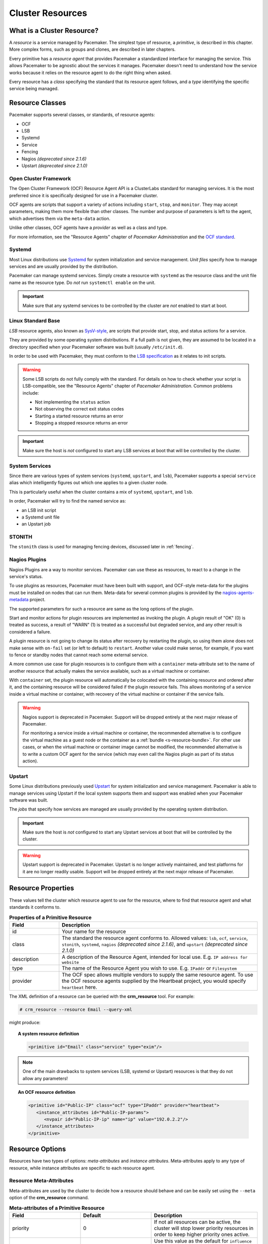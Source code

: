 .. _resource:

Cluster Resources
-----------------

.. _s-resource-primitive:

What is a Cluster Resource?
###########################

.. index::
   single: resource

A *resource* is a service managed by Pacemaker. The simplest type of resource,
a *primitive*, is described in this chapter. More complex forms, such as groups
and clones, are described in later chapters.

Every primitive has a *resource agent* that provides Pacemaker a standardized
interface for managing the service. This allows Pacemaker to be agnostic about
the services it manages. Pacemaker doesn't need to understand how the service
works because it relies on the resource agent to do the right thing when asked.

Every resource has a *class* specifying the standard that its resource agent
follows, and a *type* identifying the specific service being managed.


.. _s-resource-supported:

.. index::
   single: resource; class
 
Resource Classes
################

Pacemaker supports several classes, or standards, of resource agents:

* OCF
* LSB
* Systemd
* Service
* Fencing
* Nagios *(deprecated since 2.1.6)*
* Upstart *(deprecated since 2.1.0)*


.. index::
   single: resource; OCF
   single: OCF; resources
   single: Open Cluster Framework; resources

Open Cluster Framework
______________________

The Open Cluster Framework (OCF) Resource Agent API is a ClusterLabs
standard for managing services. It is the most preferred since it is
specifically designed for use in a Pacemaker cluster.

OCF agents are scripts that support a variety of actions including ``start``,
``stop``, and ``monitor``. They may accept parameters, making them more
flexible than other classes. The number and purpose of parameters is left to
the agent, which advertises them via the ``meta-data`` action.

Unlike other classes, OCF agents have a *provider* as well as a class and type.

For more information, see the "Resource Agents" chapter of *Pacemaker
Administration* and the `OCF standard
<https://github.com/ClusterLabs/OCF-spec/tree/main/ra>`_.


.. _s-resource-supported-systemd:

.. index::
   single: Resource; Systemd
   single: Systemd; resources

Systemd
_______

Most Linux distributions use `Systemd
<http://www.freedesktop.org/wiki/Software/systemd>`_ for system initialization
and service management. *Unit files* specify how to manage services and are
usually provided by the distribution.

Pacemaker can manage systemd services. Simply create a resource with
``systemd`` as the resource class and the unit file name as the resource type.
Do *not* run ``systemctl enable`` on the unit.

.. important::

   Make sure that any systemd services to be controlled by the cluster are
   *not* enabled to start at boot.


.. index::
   single: resource; LSB
   single: LSB; resources
   single: Linux Standard Base; resources

Linux Standard Base
___________________

*LSB* resource agents, also known as `SysV-style
<https://en.wikipedia.org/wiki/Init#SysV-style init scripts>`_, are scripts that
provide start, stop, and status actions for a service.

They are provided by some operating system distributions. If a full path is not
given, they are assumed to be located in a directory specified when your
Pacemaker software was built (usually ``/etc/init.d``).

In order to be used with Pacemaker, they must conform to the `LSB specification
<http://refspecs.linux-foundation.org/LSB_5.0.0/LSB-Core-generic/LSB-Core-generic/iniscrptact.html>`_
as it relates to init scripts.

.. warning::

   Some LSB scripts do not fully comply with the standard. For details on how
   to check whether your script is LSB-compatible, see the "Resource Agents"
   chapter of `Pacemaker Administration`. Common problems include:

   * Not implementing the ``status`` action
   * Not observing the correct exit status codes
   * Starting a started resource returns an error
   * Stopping a stopped resource returns an error

.. important::

   Make sure the host is *not* configured to start any LSB services at boot
   that will be controlled by the cluster.


.. index::
   single: Resource; System Services
   single: System Service; resources

System Services
_______________

Since there are various types of system services (``systemd``,
``upstart``, and ``lsb``), Pacemaker supports a special ``service`` alias which
intelligently figures out which one applies to a given cluster node.

This is particularly useful when the cluster contains a mix of
``systemd``, ``upstart``, and ``lsb``.

In order, Pacemaker will try to find the named service as:

* an LSB init script
* a Systemd unit file
* an Upstart job


.. index::
   single: Resource; STONITH
   single: STONITH; resources

STONITH
_______

The ``stonith`` class is used for managing fencing devices, discussed later in
:ref:`fencing`.


.. index::
   single: Resource; Nagios Plugins
   single: Nagios Plugins; resources

Nagios Plugins
______________

Nagios Plugins are a way to monitor services. Pacemaker can use these as
resources, to react to a change in the service's status.

To use plugins as resources, Pacemaker must have been built with support, and
OCF-style meta-data for the plugins must be installed on nodes that can run
them. Meta-data for several common plugins is provided by the
`nagios-agents-metadata <https://github.com/ClusterLabs/nagios-agents-metadata>`_
project.

The supported parameters for such a resource are same as the long options of
the plugin.

Start and monitor actions for plugin resources are implemented as invoking the
plugin. A plugin result of "OK" (0) is treated as success, a result of "WARN"
(1) is treated as a successful but degraded service, and any other result is
considered a failure.

A plugin resource is not going to change its status after recovery by
restarting the plugin, so using them alone does not make sense with ``on-fail``
set (or left to default) to ``restart``. Another value could make sense, for
example, if you want to fence or standby nodes that cannot reach some external
service.

A more common use case for plugin resources is to configure them with a
``container`` meta-attribute set to the name of another resource that actually
makes the service available, such as a virtual machine or container.

With ``container`` set, the plugin resource will automatically be colocated
with the containing resource and ordered after it, and the containing resource
will be considered failed if the plugin resource fails. This allows monitoring
of a service inside a virtual machine or container, with recovery of the
virtual machine or container if the service fails.

.. warning::

   Nagios support is deprecated in Pacemaker. Support will be dropped entirely
   at the next major release of Pacemaker.

   For monitoring a service inside a virtual machine or container, the
   recommended alternative is to configure the virtual machine as a guest node
   or the container as a :ref:`bundle <s-resource-bundle>`. For other use
   cases, or when the virtual machine or container image cannot be modified,
   the recommended alternative is to write a custom OCF agent for the service
   (which may even call the Nagios plugin as part of its status action).


.. index::
   single: Resource; Upstart
   single: Upstart; resources

Upstart
_______

Some Linux distributions previously used `Upstart
<https://upstart.ubuntu.com/>`_ for system initialization and service
management. Pacemaker is able to manage services using Upstart if the local
system supports them and support was enabled when your Pacemaker software was
built.

The *jobs* that specify how services are managed are usually provided by the
operating system distribution.

.. important::

   Make sure the host is *not* configured to start any Upstart services at boot
   that will be controlled by the cluster.

.. warning::

   Upstart support is deprecated in Pacemaker. Upstart is no longer actively
   maintained, and test platforms for it are no longer readily usable. Support
   will be dropped entirely at the next major release of Pacemaker.


.. _primitive-resource:

Resource Properties
###################

These values tell the cluster which resource agent to use for the resource,
where to find that resource agent and what standards it conforms to.

.. table:: **Properties of a Primitive Resource**
   :widths: 1 4

   +-------------+------------------------------------------------------------------+
   | Field       | Description                                                      |
   +=============+==================================================================+
   | id          | .. index::                                                       |
   |             |    single: id; resource                                          |
   |             |    single: resource; property, id                                |
   |             |                                                                  |
   |             | Your name for the resource                                       |
   +-------------+------------------------------------------------------------------+
   | class       | .. index::                                                       |
   |             |    single: class; resource                                       |
   |             |    single: resource; property, class                             |
   |             |                                                                  |
   |             | The standard the resource agent conforms to. Allowed values:     |
   |             | ``lsb``, ``ocf``, ``service``, ``stonith``, ``systemd``,         |
   |             | ``nagios`` *(deprecated since 2.1.6)*, and ``upstart``           |
   |             | *(deprecated since 2.1.0)*                                       |
   +-------------+------------------------------------------------------------------+
   | description | .. index::                                                       |
   |             |    single: description; resource                                 |
   |             |    single: resource; property, description                       |
   |             |                                                                  |
   |             | A description of the Resource Agent, intended for local use.     |
   |             | E.g. ``IP address for website``                                  |
   +-------------+------------------------------------------------------------------+
   | type        | .. index::                                                       |
   |             |    single: type; resource                                        |
   |             |    single: resource; property, type                              |
   |             |                                                                  |
   |             | The name of the Resource Agent you wish to use. E.g.             |
   |             | ``IPaddr`` or ``Filesystem``                                     |
   +-------------+------------------------------------------------------------------+
   | provider    | .. index::                                                       |
   |             |    single: provider; resource                                    |
   |             |    single: resource; property, provider                          |
   |             |                                                                  |
   |             | The OCF spec allows multiple vendors to supply the same resource |
   |             | agent. To use the OCF resource agents supplied by the Heartbeat  |
   |             | project, you would specify ``heartbeat`` here.                   |
   +-------------+------------------------------------------------------------------+

The XML definition of a resource can be queried with the **crm_resource** tool.
For example:

.. code-block:: none

   # crm_resource --resource Email --query-xml

might produce:

.. topic:: A system resource definition

   .. code-block:: xml

      <primitive id="Email" class="service" type="exim"/>

.. note::

   One of the main drawbacks to system services (LSB, systemd or
   Upstart) resources is that they do not allow any parameters!

.. topic:: An OCF resource definition

   .. code-block:: xml

      <primitive id="Public-IP" class="ocf" type="IPaddr" provider="heartbeat">
         <instance_attributes id="Public-IP-params">
            <nvpair id="Public-IP-ip" name="ip" value="192.0.2.2"/>
         </instance_attributes>
      </primitive>

.. _resource_options:

Resource Options
################

Resources have two types of options: *meta-attributes* and *instance attributes*.
Meta-attributes apply to any type of resource, while instance attributes
are specific to each resource agent.

Resource Meta-Attributes
________________________

Meta-attributes are used by the cluster to decide how a resource should
behave and can be easily set using the ``--meta`` option of the
**crm_resource** command.

.. table:: **Meta-attributes of a Primitive Resource**
   :class: longtable
   :widths: 2 2 3

   +----------------------------+----------------------------------+------------------------------------------------------+
   | Field                      | Default                          | Description                                          |
   +============================+==================================+======================================================+
   | priority                   | 0                                | .. index::                                           |
   |                            |                                  |    single: priority; resource option                 |
   |                            |                                  |    single: resource; option, priority                |
   |                            |                                  |                                                      |
   |                            |                                  | If not all resources can be active, the cluster      |
   |                            |                                  | will stop lower priority resources in order to       |
   |                            |                                  | keep higher priority ones active.                    |
   +----------------------------+----------------------------------+------------------------------------------------------+
   | critical                   | true                             | .. index::                                           |
   |                            |                                  |    single: critical; resource option                 |
   |                            |                                  |    single: resource; option, critical                |
   |                            |                                  |                                                      |
   |                            |                                  | Use this value as the default for ``influence`` in   |
   |                            |                                  | all :ref:`colocation constraints                     |
   |                            |                                  | <s-resource-colocation>` involving this resource,    |
   |                            |                                  | as well as the implicit colocation constraints       |
   |                            |                                  | created if this resource is in a                     |
   |                            |                                  | :ref:`group <group-resources>`. For details, see     |
   |                            |                                  | :ref:`s-coloc-influence`. *(since 2.1.0)*            |
   +----------------------------+----------------------------------+------------------------------------------------------+
   | target-role                | Started                          | .. index::                                           |
   |                            |                                  |    single: target-role; resource option              |
   |                            |                                  |    single: resource; option, target-role             |
   |                            |                                  |                                                      |
   |                            |                                  | What state should the cluster attempt to keep this   |
   |                            |                                  | resource in? Allowed values:                         |
   |                            |                                  |                                                      |
   |                            |                                  | * ``Stopped:`` Force the resource to be stopped      |
   |                            |                                  | * ``Started:`` Allow the resource to be started      |
   |                            |                                  |   (and in the case of                                |
   |                            |                                  |   :ref:`promotable <s-resource-promotable>` clone    |
   |                            |                                  |   resources, promoted if appropriate)                |
   |                            |                                  | * ``Unpromoted:`` Allow the resource to be started,  |
   |                            |                                  |   but only in the unpromoted role if the resource is |
   |                            |                                  |   :ref:`promotable <s-resource-promotable>`          |
   |                            |                                  | * ``Promoted:`` Equivalent to ``Started``            |
   +----------------------------+----------------------------------+------------------------------------------------------+
   | is-managed                 | TRUE                             | .. _is_managed:                                      |
   |                            |                                  |                                                      |
   |                            |                                  | .. index::                                           |
   |                            |                                  |    single: is-managed; resource option               |
   |                            |                                  |    single: resource; option, is-managed              |
   |                            |                                  |                                                      |
   |                            |                                  | If false, the cluster will not start or stop the     |
   |                            |                                  | resource on any node. Recurring actions for the      |
   |                            |                                  | resource are unaffected. Maintenance mode overrides  |
   |                            |                                  | this setting. Allowed values: ``true``, ``false``    |
   +----------------------------+----------------------------------+------------------------------------------------------+
   | maintenance                | FALSE                            | .. _rsc_maintenance:                                 |
   |                            |                                  |                                                      |
   |                            |                                  | .. index::                                           |
   |                            |                                  |    single: maintenance; resource option              |
   |                            |                                  |    single: resource; option, maintenance             |
   |                            |                                  |                                                      |
   |                            |                                  | If true, the cluster will not start or stop the      |
   |                            |                                  | resource on any node, and will pause any recurring   |
   |                            |                                  | monitors (except those specifying ``role`` as        |
   |                            |                                  | ``Stopped``). If true, the                           |
   |                            |                                  | :ref:`maintenance-mode <maintenance_mode>` cluster   |
   |                            |                                  | option or :ref:`maintenance <node_maintenance>`      |
   |                            |                                  | node attribute override this. Allowed values:        |
   |                            |                                  | ``true``, ``false``                                  |
   +----------------------------+----------------------------------+------------------------------------------------------+
   | resource-stickiness        | 1 for individual clone           | .. _resource-stickiness:                             |
   |                            | instances, 0 for all             |                                                      |
   |                            | other resources                  | .. index::                                           |
   |                            |                                  |    single: resource-stickiness; resource option      |
   |                            |                                  |    single: resource; option, resource-stickiness     |
   |                            |                                  |                                                      |
   |                            |                                  | A score that will be added to the current node when  |
   |                            |                                  | a resource is already active. This allows running    |
   |                            |                                  | resources to stay where they are, even if they       |
   |                            |                                  | would be placed elsewhere if they were being         |
   |                            |                                  | started from a stopped state.                        |
   +----------------------------+----------------------------------+------------------------------------------------------+
   | requires                   | ``quorum`` for resources         | .. _requires:                                        |
   |                            | with a ``class`` of ``stonith``, |                                                      |
   |                            | otherwise ``unfencing`` if       | .. index::                                           |
   |                            | unfencing is active in the       |    single: requires; resource option                 |
   |                            | cluster, otherwise ``fencing``   |    single: resource; option, requires                |
   |                            | if ``stonith-enabled`` is true,  |                                                      |
   |                            | otherwise ``quorum``             | Conditions under which the resource can be           |
   |                            |                                  | started. Allowed values:                             |
   |                            |                                  |                                                      |
   |                            |                                  | * ``nothing:`` can always be started                 |
   |                            |                                  | * ``quorum:`` The cluster can only start this        |
   |                            |                                  |   resource if a majority of the configured nodes     |
   |                            |                                  |   are active                                         |
   |                            |                                  | * ``fencing:`` The cluster can only start this       |
   |                            |                                  |   resource if a majority of the configured nodes     |
   |                            |                                  |   are active *and* any failed or unknown nodes       |
   |                            |                                  |   have been :ref:`fenced <fencing>`                  |
   |                            |                                  | * ``unfencing:`` The cluster can only start this     |
   |                            |                                  |   resource if a majority of the configured nodes     |
   |                            |                                  |   are active *and* any failed or unknown nodes have  |
   |                            |                                  |   been fenced *and* only on nodes that have been     |
   |                            |                                  |   :ref:`unfenced <unfencing>`                        |
   +----------------------------+----------------------------------+------------------------------------------------------+
   | migration-threshold        | INFINITY                         | .. index::                                           |
   |                            |                                  |    single: migration-threshold; resource option      |
   |                            |                                  |    single: resource; option, migration-threshold     |
   |                            |                                  |                                                      |
   |                            |                                  | How many failures may occur for this resource on     |
   |                            |                                  | a node, before this node is marked ineligible to     |
   |                            |                                  | host this resource. A value of 0 indicates that this |
   |                            |                                  | feature is disabled (the node will never be marked   |
   |                            |                                  | ineligible); by constrast, the cluster treats        |
   |                            |                                  | INFINITY (the default) as a very large but finite    |
   |                            |                                  | number. This option has an effect only if the        |
   |                            |                                  | failed operation specifies ``on-fail`` as            |
   |                            |                                  | ``restart`` (the default), and additionally for      |
   |                            |                                  | failed ``start`` operations, if the cluster          |
   |                            |                                  | property ``start-failure-is-fatal`` is ``false``.    |
   +----------------------------+----------------------------------+------------------------------------------------------+
   | failure-timeout            | 0                                | .. index::                                           |
   |                            |                                  |    single: failure-timeout; resource option          |
   |                            |                                  |    single: resource; option, failure-timeout         |
   |                            |                                  |                                                      |
   |                            |                                  | How many seconds to wait before acting as if the     |
   |                            |                                  | failure had not occurred, and potentially allowing   |
   |                            |                                  | the resource back to the node on which it failed.    |
   |                            |                                  | A value of 0 indicates that this feature is          |
   |                            |                                  | disabled.                                            |
   +----------------------------+----------------------------------+------------------------------------------------------+
   | multiple-active            | stop_start                       | .. index::                                           |
   |                            |                                  |    single: multiple-active; resource option          |
   |                            |                                  |    single: resource; option, multiple-active         |
   |                            |                                  |                                                      |
   |                            |                                  | What should the cluster do if it ever finds the      |
   |                            |                                  | resource active on more than one node? Allowed       |
   |                            |                                  | values:                                              |
   |                            |                                  |                                                      |
   |                            |                                  | * ``block``: mark the resource as unmanaged          |
   |                            |                                  | * ``stop_only``: stop all active instances and       |
   |                            |                                  |   leave them that way                                |
   |                            |                                  | * ``stop_start``: stop all active instances and      |
   |                            |                                  |   start the resource in one location only            |
   |                            |                                  | * ``stop_unexpected``: stop all active instances     |
   |                            |                                  |   except where the resource should be active (this   |
   |                            |                                  |   should be used only when extra instances are not   |
   |                            |                                  |   expected to disrupt existing instances, and the    |
   |                            |                                  |   resource agent's monitor of an existing instance   |
   |                            |                                  |   is capable of detecting any problems that could be |
   |                            |                                  |   caused; note that any resources ordered after this |
   |                            |                                  |   will still need to be restarted) *(since 2.1.3)*   |
   +----------------------------+----------------------------------+------------------------------------------------------+
   | allow-migrate              | TRUE for ocf:pacemaker:remote    | Whether the cluster should try to "live migrate"     |
   |                            | resources, FALSE otherwise       | this resource when it needs to be moved (see         |
   |                            |                                  | :ref:`live-migration`)                               |
   +----------------------------+----------------------------------+------------------------------------------------------+
   | allow-unhealthy-nodes      | FALSE                            | Whether the resource should be able to run on a node |
   |                            |                                  | even if the node's health score would otherwise      |
   |                            |                                  | prevent it (see :ref:`node-health`) *(since 2.1.3)*  |
   +----------------------------+----------------------------------+------------------------------------------------------+
   | container-attribute-target |                                  | Specific to bundle resources; see                    |
   |                            |                                  | :ref:`s-bundle-attributes`                           |
   +----------------------------+----------------------------------+------------------------------------------------------+
   | remote-node                |                                  | The name of the Pacemaker Remote guest node this     |
   |                            |                                  | resource is associated with, if any. If              |
   |                            |                                  | specified, this both enables the resource as a       |
   |                            |                                  | guest node and defines the unique name used to       |
   |                            |                                  | identify the guest node. The guest must be           |
   |                            |                                  | configured to run the Pacemaker Remote daemon        |
   |                            |                                  | when it is started. **WARNING:** This value          |
   |                            |                                  | cannot overlap with any resource or node IDs.        |
   +----------------------------+----------------------------------+------------------------------------------------------+
   | remote-port                | 3121                             | If ``remote-node`` is specified, the port on the     |
   |                            |                                  | guest used for its Pacemaker Remote connection.      |
   |                            |                                  | The Pacemaker Remote daemon on the guest must        |
   |                            |                                  | be configured to listen on this port.                |
   +----------------------------+----------------------------------+------------------------------------------------------+
   | remote-addr                | value of ``remote-node``         | If ``remote-node`` is specified, the IP              |
   |                            |                                  | address or hostname used to connect to the           |
   |                            |                                  | guest via Pacemaker Remote. The Pacemaker Remote     |
   |                            |                                  | daemon on the guest must be configured to accept     |
   |                            |                                  | connections on this address.                         |
   +----------------------------+----------------------------------+------------------------------------------------------+
   | remote-connect-timeout     | 60s                              | If ``remote-node`` is specified, how long before     |
   |                            |                                  | a pending guest connection will time out.            |
   +----------------------------+----------------------------------+------------------------------------------------------+

As an example of setting resource options, if you performed the following
commands on an LSB Email resource:

.. code-block:: none

   # crm_resource --meta --resource Email --set-parameter priority --parameter-value 100
   # crm_resource -m -r Email -p multiple-active -v block

the resulting resource definition might be:

.. topic:: An LSB resource with cluster options

   .. code-block:: xml

      <primitive id="Email" class="lsb" type="exim">
        <meta_attributes id="Email-meta_attributes">
          <nvpair id="Email-meta_attributes-priority" name="priority" value="100"/>
          <nvpair id="Email-meta_attributes-multiple-active" name="multiple-active" value="block"/>
        </meta_attributes>
      </primitive>

In addition to the cluster-defined meta-attributes described above, you may
also configure arbitrary meta-attributes of your own choosing. Most commonly,
this would be done for use in :ref:`rules <rules>`. For example, an IT department
might define a custom meta-attribute to indicate which company department each
resource is intended for. To reduce the chance of name collisions with
cluster-defined meta-attributes added in the future, it is recommended to use
a unique, organization-specific prefix for such attributes.

.. _s-resource-defaults:

Setting Global Defaults for Resource Meta-Attributes
____________________________________________________

To set a default value for a resource option, add it to the
``rsc_defaults`` section with ``crm_attribute``. For example,

.. code-block:: none

   # crm_attribute --type rsc_defaults --name is-managed --update false

would prevent the cluster from starting or stopping any of the
resources in the configuration (unless of course the individual
resources were specifically enabled by having their ``is-managed`` set to
``true``).

Resource Instance Attributes
____________________________

The resource agents of some resource classes (lsb, systemd and upstart *not* among them)
can be given parameters which determine how they behave and which instance
of a service they control.

If your resource agent supports parameters, you can add them with the
``crm_resource`` command. For example,

.. code-block:: none

   # crm_resource --resource Public-IP --set-parameter ip --parameter-value 192.0.2.2

would create an entry in the resource like this:

.. topic:: An example OCF resource with instance attributes

   .. code-block:: xml

      <primitive id="Public-IP" class="ocf" type="IPaddr" provider="heartbeat">
         <instance_attributes id="params-public-ip">
            <nvpair id="public-ip-addr" name="ip" value="192.0.2.2"/>
         </instance_attributes>
      </primitive>

For an OCF resource, the result would be an environment variable
called ``OCF_RESKEY_ip`` with a value of ``192.0.2.2``.

The list of instance attributes supported by an OCF resource agent can be
found by calling the resource agent with the ``meta-data`` command.
The output contains an XML description of all the supported
attributes, their purpose and default values.

.. topic:: Displaying the metadata for the Dummy resource agent template

   .. code-block:: none

      # export OCF_ROOT=/usr/lib/ocf
      # $OCF_ROOT/resource.d/pacemaker/Dummy meta-data

   .. code-block:: xml

      <?xml version="1.0"?>
      <!DOCTYPE resource-agent SYSTEM "ra-api-1.dtd">
      <resource-agent name="Dummy" version="2.0">
      <version>1.1</version>

      <longdesc lang="en">
      This is a dummy OCF resource agent. It does absolutely nothing except keep track
      of whether it is running or not, and can be configured so that actions fail or
      take a long time. Its purpose is primarily for testing, and to serve as a
      template for resource agent writers.
      </longdesc>
      <shortdesc lang="en">Example stateless resource agent</shortdesc>

      <parameters>
      <parameter name="state" unique-group="state">
      <longdesc lang="en">
      Location to store the resource state in.
      </longdesc>
      <shortdesc lang="en">State file</shortdesc>
      <content type="string" default="/var/run/Dummy-RESOURCE_ID.state" />
      </parameter>

      <parameter name="passwd" reloadable="1">
      <longdesc lang="en">
      Fake password field
      </longdesc>
      <shortdesc lang="en">Password</shortdesc>
      <content type="string" default="" />
      </parameter>

      <parameter name="fake" reloadable="1">
      <longdesc lang="en">
      Fake attribute that can be changed to cause a reload
      </longdesc>
      <shortdesc lang="en">Fake attribute that can be changed to cause a reload</shortdesc>
      <content type="string" default="dummy" />
      </parameter>

      <parameter name="op_sleep" reloadable="1">
      <longdesc lang="en">
      Number of seconds to sleep during operations.  This can be used to test how
      the cluster reacts to operation timeouts.
      </longdesc>
      <shortdesc lang="en">Operation sleep duration in seconds.</shortdesc>
      <content type="string" default="0" />
      </parameter>

      <parameter name="fail_start_on" reloadable="1">
      <longdesc lang="en">
      Start, migrate_from, and reload-agent actions will return failure if running on
      the host specified here, but the resource will run successfully anyway (future
      monitor calls will find it running). This can be used to test on-fail=ignore.
      </longdesc>
      <shortdesc lang="en">Report bogus start failure on specified host</shortdesc>
      <content type="string" default="" />
      </parameter>
      <parameter name="envfile" reloadable="1">
      <longdesc lang="en">
      If this is set, the environment will be dumped to this file for every call.
      </longdesc>
      <shortdesc lang="en">Environment dump file</shortdesc>
      <content type="string" default="" />
      </parameter>

      </parameters>

      <actions>
      <action name="start"        timeout="20s" />
      <action name="stop"         timeout="20s" />
      <action name="monitor"      timeout="20s" interval="10s" depth="0"/>
      <action name="reload"       timeout="20s" />
      <action name="reload-agent" timeout="20s" />
      <action name="migrate_to"   timeout="20s" />
      <action name="migrate_from" timeout="20s" />
      <action name="validate-all" timeout="20s" />
      <action name="meta-data"    timeout="5s" />
      </actions>
      </resource-agent>
